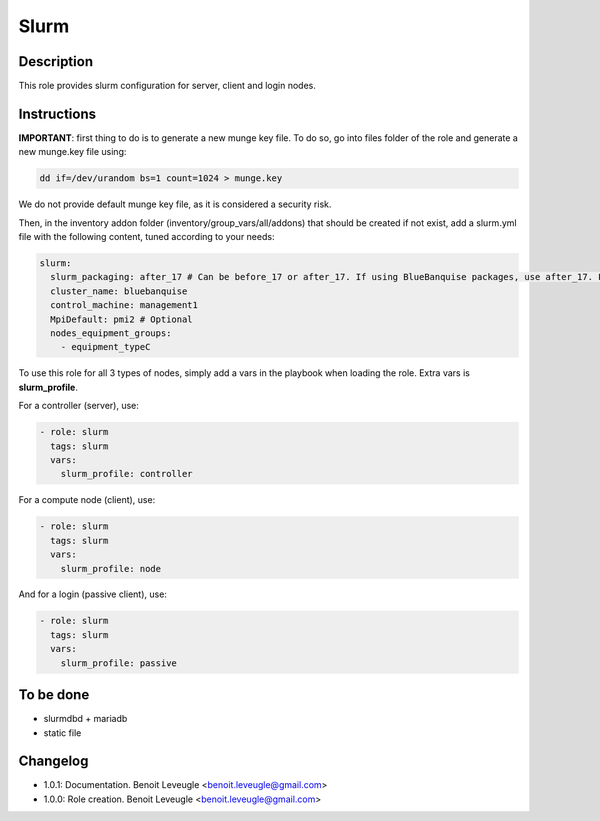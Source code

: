Slurm
-----

Description
^^^^^^^^^^^

This role provides slurm configuration for server, client and login nodes.

Instructions
^^^^^^^^^^^^

**IMPORTANT**: first thing to do is to generate a new munge key file. To do so,
go into files folder of the role and generate a new munge.key file using:

.. code-block:: text

  dd if=/dev/urandom bs=1 count=1024 > munge.key

We do not provide default munge key file, as it is considered a security risk.

Then, in the inventory addon folder (inventory/group_vars/all/addons) that should
be created if not exist, add a slurm.yml file with the following content, tuned
according to your needs:

.. code-block:: yaml

  slurm:
    slurm_packaging: after_17 # Can be before_17 or after_17. If using BlueBanquise packages, use after_17. For OpenHPC 1.3, use before_17.
    cluster_name: bluebanquise
    control_machine: management1
    MpiDefault: pmi2 # Optional
    nodes_equipment_groups:
      - equipment_typeC

To use this role for all 3 types of nodes, simply add a vars in the playbook
when loading the role. Extra vars is **slurm_profile**.

For a controller (server), use:

.. code-block:: yaml

  - role: slurm
    tags: slurm
    vars:
      slurm_profile: controller

For a compute node (client), use:

.. code-block:: yaml

  - role: slurm
    tags: slurm
    vars:
      slurm_profile: node

And for a login (passive client), use:

.. code-block:: yaml

  - role: slurm
    tags: slurm
    vars:
      slurm_profile: passive

To be done
^^^^^^^^^^

* slurmdbd + mariadb
* static file

Changelog
^^^^^^^^^

* 1.0.1: Documentation. Benoit Leveugle <benoit.leveugle@gmail.com>
* 1.0.0: Role creation. Benoit Leveugle <benoit.leveugle@gmail.com>
